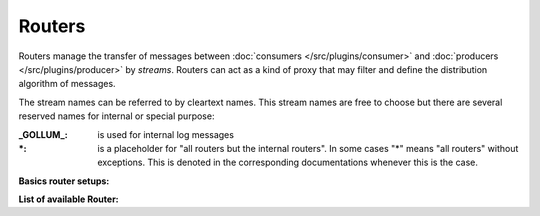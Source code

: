 .. This file is included by docs/src/gen/router/index.rst

Routers
############################

Routers manage the transfer of messages between  :doc:`consumers </src/plugins/consumer>` and :doc:`producers </src/plugins/producer>` by `streams`.
Routers can act as a kind of proxy that may filter and define the distribution algorithm of messages.

The stream names can be referred to by cleartext names. This stream names are free to choose but there are several reserved names for internal or special purpose:

:_GOLLUM_:     is used for internal log messages
:\*:           is a placeholder for "all routers but the internal routers". In some cases "*" means "all routers" without exceptions. This is denoted in the corresponding documentations whenever this is the case.


**Basics router setups:**

.. image:: /src/router_800w.png

**List of available Router:**